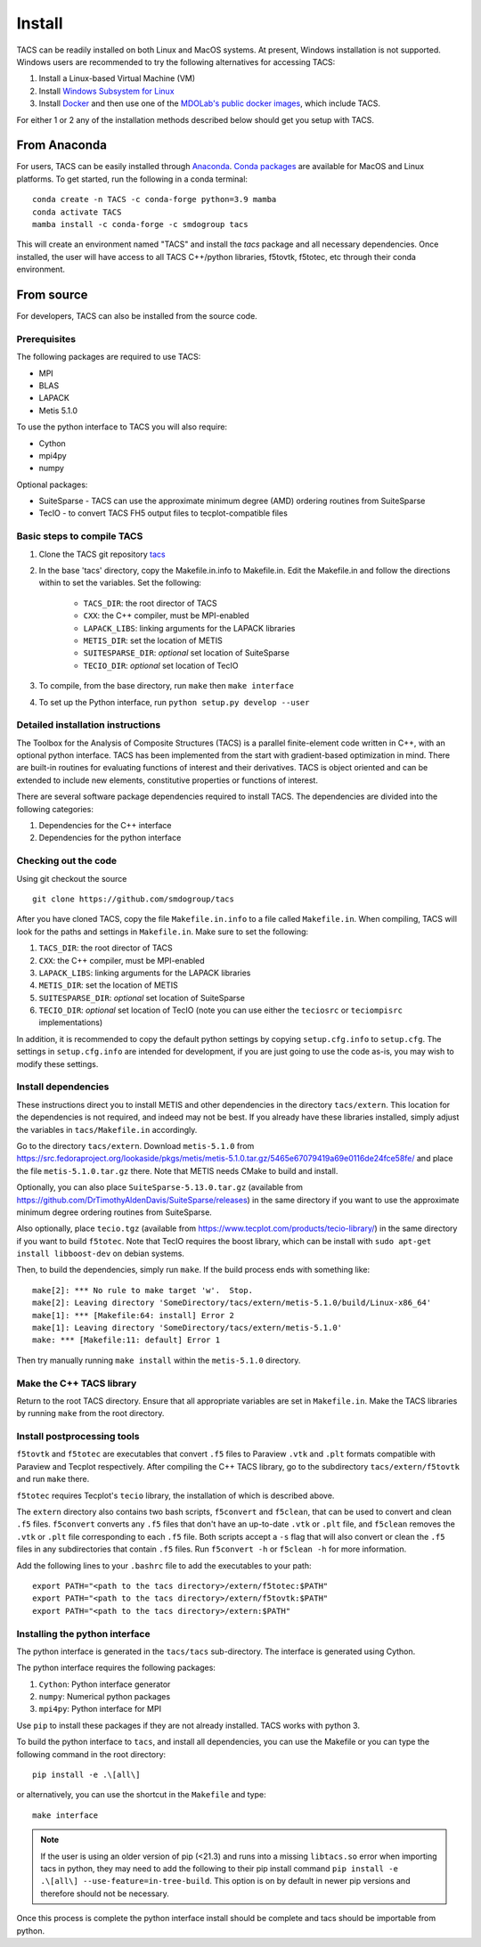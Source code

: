 Install
*******
TACS can be readily installed on both Linux and MacOS systems.
At present, Windows installation is not supported.
Windows users are recommended to try the following alternatives for accessing TACS:

1. Install a Linux-based Virtual Machine (VM)

2. Install `Windows Subsystem for Linux <https://learn.microsoft.com/en-us/windows/wsl/install>`_

3. Install `Docker <https://www.docker.com/>`_ and then use one of the `MDOLab's public docker images <https://hub.docker.com/r/mdolab/public>`_, which include TACS.

For either 1 or 2 any of the installation methods described below should get you setup with TACS.

From Anaconda
=============

For users, TACS can be easily installed through `Anaconda <https://www.anaconda.com/>`_.
`Conda packages <https://anaconda.org/smdogroup/tacs>`_ are available for MacOS and Linux platforms.
To get started, run the following in a conda terminal:

::

    conda create -n TACS -c conda-forge python=3.9 mamba
    conda activate TACS
    mamba install -c conda-forge -c smdogroup tacs

This will create an environment named "TACS" and install the `tacs` package and all
necessary dependencies. Once installed, the user will have access to all
TACS C++/python libraries, f5tovtk, f5totec, etc through their conda environment.

From source
===========

For developers, TACS can also be installed from the source code.

Prerequisites
-------------

The following packages are required to use TACS:

* MPI
* BLAS
* LAPACK
* Metis 5.1.0

To use the python interface to TACS you will also require:

* Cython
* mpi4py
* numpy

Optional packages:

* SuiteSparse - TACS can use the approximate minimum degree (AMD) ordering routines from SuiteSparse
* TecIO - to convert TACS FH5 output files to tecplot-compatible files

Basic steps to compile TACS
---------------------------

#. Clone the TACS git repository tacs_
#. In the base 'tacs' directory, copy the Makefile.in.info to Makefile.in. Edit
   the Makefile.in and follow the directions within to set the variables. Set
   the following:

    * ``TACS_DIR``: the root director of TACS
    * ``CXX``: the C++ compiler, must be MPI-enabled
    * ``LAPACK_LIBS``: linking arguments for the LAPACK libraries
    * ``METIS_DIR``: set the location of METIS
    * ``SUITESPARSE_DIR``: *optional* set location of SuiteSparse
    * ``TECIO_DIR``: *optional* set location of TecIO

#. To compile, from the base directory, run ``make`` then ``make interface``
#. To set up the Python interface, run ``python setup.py develop --user``

.. _tacs: https://github.com/smdogroup/tacs

Detailed installation instructions
----------------------------------

The Toolbox for the Analysis of Composite Structures (TACS) is a
parallel finite-element code written in C++, with an optional python
interface. TACS has been implemented from the start with gradient-based
optimization in mind. There are built-in routines for evaluating
functions of interest and their derivatives. TACS is object oriented
and can be extended to include new elements, constitutive properties
or functions of interest.

There are several software package dependencies required to install
TACS. The dependencies are divided into the following categories:

#. Dependencies for the C++ interface
#. Dependencies for the python interface

Checking out the code
---------------------

Using git checkout the source

::

    git clone https://github.com/smdogroup/tacs

After you have cloned TACS, copy the file ``Makefile.in.info`` to a file called ``Makefile.in``.
When compiling, TACS will look for the paths and settings in ``Makefile.in``.
Make sure to set the following:

#. ``TACS_DIR``: the root director of TACS
#. ``CXX``: the C++ compiler, must be MPI-enabled
#. ``LAPACK_LIBS``: linking arguments for the LAPACK libraries
#. ``METIS_DIR``: set the location of METIS
#. ``SUITESPARSE_DIR``: *optional* set location of SuiteSparse
#. ``TECIO_DIR``: *optional* set location of TecIO (note you can use either the ``teciosrc`` or ``teciompisrc`` implementations)

In addition, it is recommended to copy the default python settings by copying ``setup.cfg.info`` to ``setup.cfg``.
The settings in ``setup.cfg.info`` are intended for development, if you are just going to use the code as-is,
you may wish to modify these settings.

Install dependencies
--------------------

These instructions direct you to install METIS and other dependencies in the directory ``tacs/extern``.
This location for the dependencies is not required, and indeed may not be best.
If you already have these libraries installed, simply adjust the variables in ``tacs/Makefile.in`` accordingly.

Go to the directory ``tacs/extern``. Download ``metis-5.1.0`` from `<https://src.fedoraproject.org/lookaside/pkgs/metis/metis-5.1.0.tar.gz/5465e67079419a69e0116de24fce58fe/>`_ and place the file ``metis-5.1.0.tar.gz`` there.
Note that METIS needs CMake to build and install.

Optionally, you can also place ``SuiteSparse-5.13.0.tar.gz`` (available from `<https://github.com/DrTimothyAldenDavis/SuiteSparse/releases>`_) in the same directory if you want to use the approximate minimum degree ordering routines from SuiteSparse.

Also optionally, place ``tecio.tgz`` (available from `<https://www.tecplot.com/products/tecio-library/>`_) in the same directory if you want to build ``f5totec``.
Note that TecIO requires the boost library, which can be install with ``sudo apt-get install libboost-dev`` on debian systems.

Then, to build the dependencies, simply run ``make``. If the build process ends with something like:

::

    make[2]: *** No rule to make target 'w'.  Stop.
    make[2]: Leaving directory 'SomeDirectory/tacs/extern/metis-5.1.0/build/Linux-x86_64'
    make[1]: *** [Makefile:64: install] Error 2
    make[1]: Leaving directory 'SomeDirectory/tacs/extern/metis-5.1.0'
    make: *** [Makefile:11: default] Error 1

Then try manually running ``make install`` within the ``metis-5.1.0`` directory.

Make the C++ TACS library
-------------------------

Return to the root TACS directory.
Ensure that all appropriate variables are set in ``Makefile.in``.
Make the TACS libraries by running ``make`` from the root directory.

Install postprocessing tools
----------------------------

``f5tovtk`` and ``f5totec`` are executables that convert ``.f5`` files to Paraview ``.vtk`` and ``.plt`` formats compatible with Paraview and Tecplot respectively.
After compiling the C++ TACS library, go to the subdirectory ``tacs/extern/f5tovtk`` and run ``make`` there.

``f5totec`` requires Tecplot's ``tecio`` library, the installation of which is described above.

The ``extern`` directory also contains two bash scripts, ``f5convert`` and ``f5clean``, that can be used to convert and clean ``.f5`` files.
``f5convert`` converts any ``.f5`` files that don't have an up-to-date ``.vtk`` or ``.plt`` file, and ``f5clean`` removes the ``.vtk`` or ``.plt`` file corresponding to each ``.f5`` file.
Both scripts accept a ``-s`` flag that will also convert or clean the ``.f5`` files in any subdirectories that contain ``.f5`` files.
Run ``f5convert -h`` or ``f5clean -h`` for more information.

Add the following lines to your ``.bashrc`` file to add the executables to your path:

::

    export PATH="<path to the tacs directory>/extern/f5totec:$PATH"
    export PATH="<path to the tacs directory>/extern/f5tovtk:$PATH"
    export PATH="<path to the tacs directory>/extern:$PATH"


Installing the python interface
-------------------------------

The python interface is generated in the ``tacs/tacs`` sub-directory.
The interface is generated using Cython.

The python interface requires the following packages:

#. ``Cython``: Python interface generator
#. ``numpy``: Numerical python packages
#. ``mpi4py``: Python interface for MPI

Use ``pip`` to install these packages if they are not already installed.
TACS works with python 3.

To build the python interface to ``tacs``, and install all dependencies, you can use the Makefile
or you can type the following command in the root directory:

::

    pip install -e .\[all\]

or alternatively, you can use the shortcut in the ``Makefile`` and type:

::

    make interface

.. note::
  If the user is using an older version of pip (<21.3) and runs into a missing ``libtacs.so`` error when importing
  tacs in python, they may need to add the following to their pip install command ``pip install -e .\[all\] --use-feature=in-tree-build``.
  This option is on by default in newer pip versions and therefore should not be necessary.

Once this process is complete the python interface install should be complete and tacs should be importable from python.




